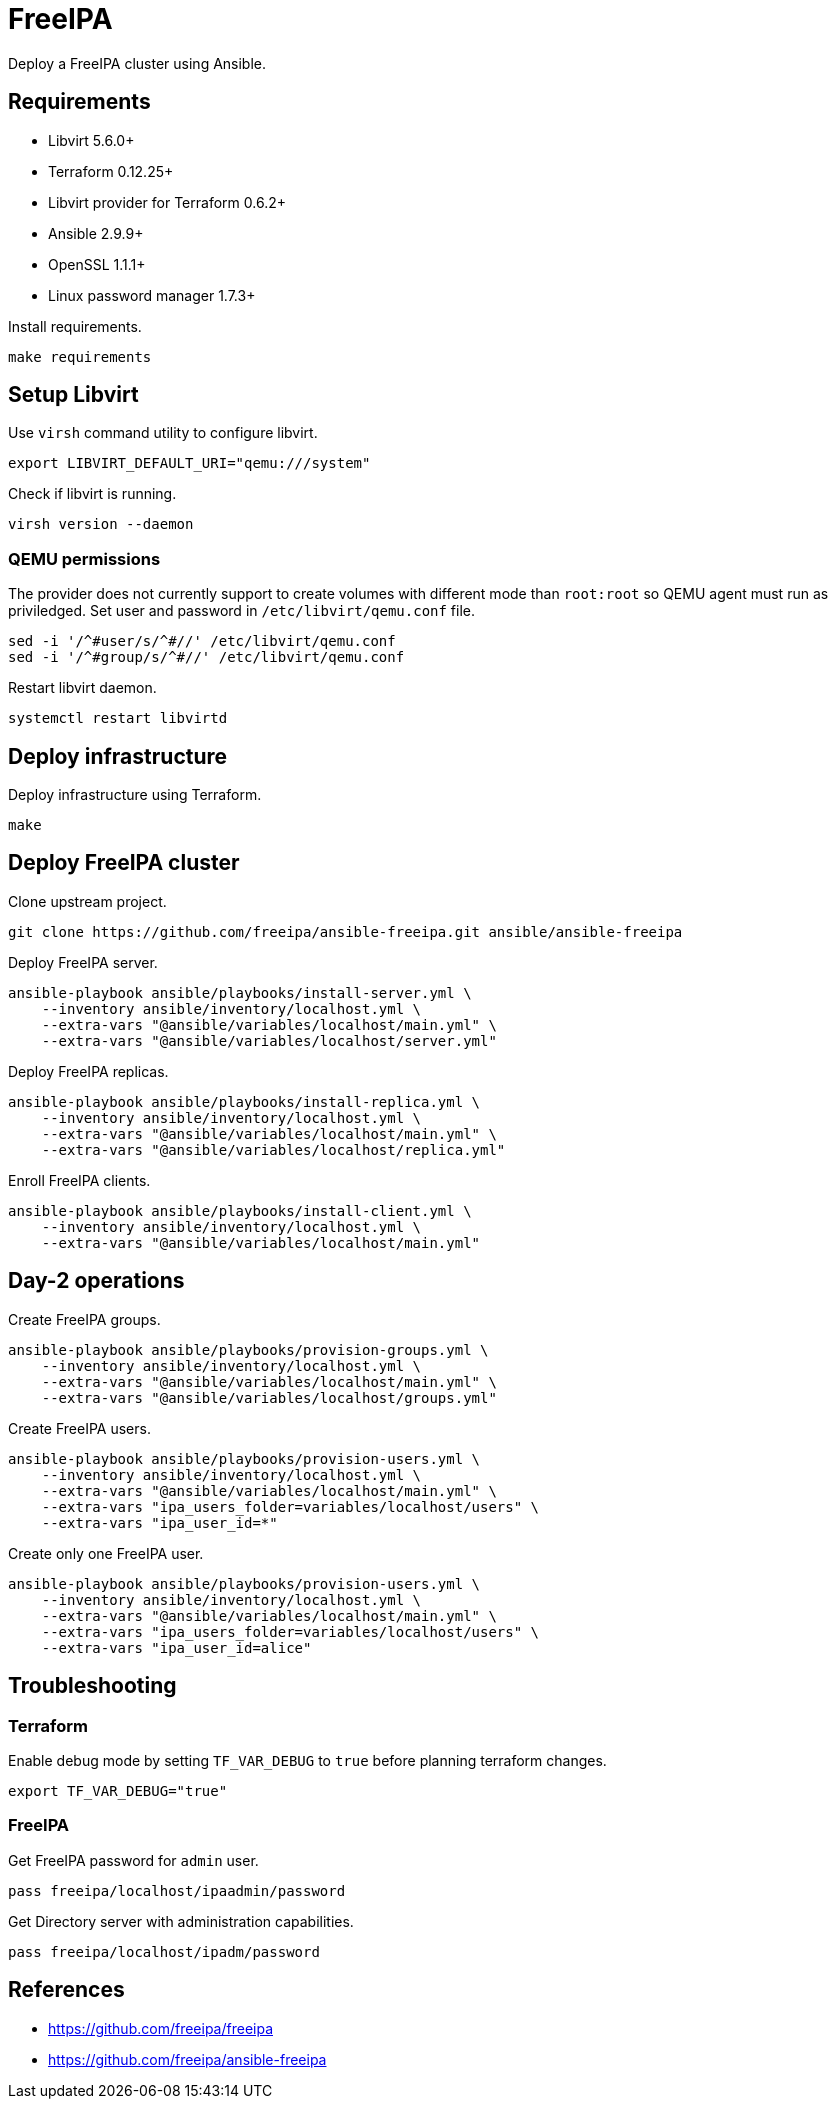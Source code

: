 = FreeIPA

Deploy a FreeIPA cluster using Ansible.

== Requirements

- Libvirt 5.6.0+
- Terraform 0.12.25+
- Libvirt provider for Terraform 0.6.2+
- Ansible 2.9.9+
- OpenSSL 1.1.1+
- Linux password manager 1.7.3+

Install requirements.

[source,bash]
----
make requirements
----

== Setup Libvirt

Use `+virsh+` command utility to configure libvirt.

[source,bash]
----
export LIBVIRT_DEFAULT_URI="qemu:///system"
----

Check if libvirt is running.

[source,bash]
----
virsh version --daemon
----

=== QEMU permissions

The provider does not currently support to create volumes with different mode than `+root:root+` so QEMU agent must run as priviledged. Set user and password in `+/etc/libvirt/qemu.conf+` file.

[source,bash]
----
sed -i '/^#user/s/^#//' /etc/libvirt/qemu.conf
sed -i '/^#group/s/^#//' /etc/libvirt/qemu.conf
----

Restart libvirt daemon.

[source,bash]
----
systemctl restart libvirtd
----

== Deploy infrastructure

Deploy infrastructure using Terraform.

[source,bash]
----
make
----

== Deploy FreeIPA cluster

Clone upstream project.

[source,bash]
----
git clone https://github.com/freeipa/ansible-freeipa.git ansible/ansible-freeipa
----

Deploy FreeIPA server.

[source,bash]
----
ansible-playbook ansible/playbooks/install-server.yml \
    --inventory ansible/inventory/localhost.yml \
    --extra-vars "@ansible/variables/localhost/main.yml" \
    --extra-vars "@ansible/variables/localhost/server.yml"
----

Deploy FreeIPA replicas.

[source,bash]
----
ansible-playbook ansible/playbooks/install-replica.yml \
    --inventory ansible/inventory/localhost.yml \
    --extra-vars "@ansible/variables/localhost/main.yml" \
    --extra-vars "@ansible/variables/localhost/replica.yml"
----

Enroll FreeIPA clients.

[source,bash]
----
ansible-playbook ansible/playbooks/install-client.yml \
    --inventory ansible/inventory/localhost.yml \
    --extra-vars "@ansible/variables/localhost/main.yml"
----

== Day-2 operations

Create FreeIPA groups.

[source,bash]
----
ansible-playbook ansible/playbooks/provision-groups.yml \
    --inventory ansible/inventory/localhost.yml \
    --extra-vars "@ansible/variables/localhost/main.yml" \
    --extra-vars "@ansible/variables/localhost/groups.yml"
----

Create FreeIPA users.

[source,bash]
----
ansible-playbook ansible/playbooks/provision-users.yml \
    --inventory ansible/inventory/localhost.yml \
    --extra-vars "@ansible/variables/localhost/main.yml" \
    --extra-vars "ipa_users_folder=variables/localhost/users" \
    --extra-vars "ipa_user_id=*"
----

Create only one FreeIPA user.

[source,bash]
----
ansible-playbook ansible/playbooks/provision-users.yml \
    --inventory ansible/inventory/localhost.yml \
    --extra-vars "@ansible/variables/localhost/main.yml" \
    --extra-vars "ipa_users_folder=variables/localhost/users" \
    --extra-vars "ipa_user_id=alice"
----

== Troubleshooting

=== Terraform

Enable debug mode by setting `+TF_VAR_DEBUG+` to `+true+` before planning terraform changes.

[source,bash]
----
export TF_VAR_DEBUG="true"
----

=== FreeIPA

Get FreeIPA password for `+admin+` user.

[source,bash]
----
pass freeipa/localhost/ipaadmin/password
----

Get Directory server with administration capabilities.

[source,bash]
----
pass freeipa/localhost/ipadm/password
----

== References

- https://github.com/freeipa/freeipa
- https://github.com/freeipa/ansible-freeipa